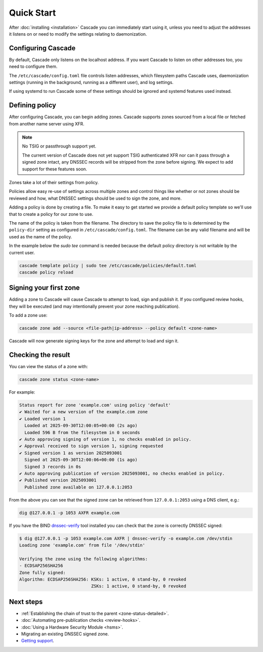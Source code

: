 Quick Start
============

After :doc:`installing <installation>` Cascade you can immediately start using
it, unless you need to adjust the addresses it listens on or need to modify
the settings relating to daemonization.

Configuring Cascade
---------------------

By default, Cascade only listens on the localhost address. If you want Cascade
to listen on other addresses too, you need to configure them.

The ``/etc/cascade/config.toml`` file controls listen addresses, which
filesystem paths Cascade uses, daemonization settings (running in the
background, running as a different user), and log settings.

If using systemd to run Cascade some of these settings should be ignored and
systemd features used instead.

.. tabs::

   .. group-tab:: Using systemd

        On systems using systemd the ``cascaded.socket`` unit is used to bind
        to listen addresses on behalf of Cascade. By default, the provided
        listen address is ``localhost:53``. If you wish to change the
        addresses bound, you will need to override the ``cascaded.socket``
        unit. One way to do this is to use the ``systemctl edit`` command like
        so:

        .. code-block:: bash

           sudo systemctl edit cascaded.socket

        and insert the following config:

        .. code-block:: text

           [Socket]
           # Uncomment the next line if you wish to disable listening on localhost.
           #ListenStream=
           ListenDatagram=<your-ip>:53
           ListenStream=<your-ip>:53

        Then notify systemd of the changes and (re)start Cascade:

        .. code-block:: bash

            sudo systemctl daemon-reload
            sudo systemctl restart cascaded

   .. group-tab:: Without systemd

        When using Cascade without systemd, you need to configure the listen
        address in Cascade's ``config.toml`` in the ``[servers]`` section:

        .. code-block:: text

            [server]
            servers = ["<your-ip>:53"]

        Then you can start Cascade with (replace the config and state path
        with your appropriate values, and if your config uses privileged ports
        or the daemonization identity feature run the command as root):

        .. code-block:: bash

            cascade --config /etc/cascade/config.toml --state /var/lib/cascade/state.db

Defining policy
---------------

After configuring Cascade, you can begin adding zones. Cascade supports zones
sourced from a local file or fetched from another name server using XFR.

.. Note:: No TSIG or passthrough support yet.

   The current version of Cascade does not yet support TSIG authenticated XFR
   nor can it pass through a signed zone intact, any DNSSEC records will be
   stripped from the zone before signing. We expect to add support for these
   features soon.

Zones take a lot of their settings from policy.

Policies allow easy re-use of settings across multiple zones and control
things like whether or not zones should be reviewed and how, what DNSSEC
settings should be used to sign the zone, and more.

Adding a policy is done by creating a file. To make it easy to get started we
provide a default policy template so we'll use that to create a policy for our
zone to use.

The name of the policy is taken from the filename. The directory to save the
policy file to is determined by the ``policy-dir`` setting as configured in
``/etc/cascade/config.toml``. The filename can be any valid filename and will
be used as the name of the policy.

In the example below the `sudo tee` command is needed because the default
policy directory is not writable by the current user.

.. code-block:: bash

   cascade template policy | sudo tee /etc/cascade/policies/default.toml
   cascade policy reload

Signing your first zone
-----------------------

Adding a zone to Cascade will cause Cascade to attempt to load, sign and
publish it. If you configured review hooks, they will be executed (and may
intentionally prevent your zone reaching publication).

To add a zone use:

.. code-block:: bash

   cascade zone add --source <file-path|ip-address> --policy default <zone-name>

Cascade will now generate signing keys for the zone and attempt to load and sign it.

Checking the result
-------------------

You can view the status of a zone with:

.. code-block:: bash

   cascade zone status <zone-name>

For example:

.. code-block:: text

    Status report for zone 'example.com' using policy 'default'
    ✔ Waited for a new version of the example.com zone
    ✔ Loaded version 1
      Loaded at 2025-09-30T12:00:05+00:00 (2s ago)
      Loaded 596 B from the filesystem in 0 seconds
    ✔ Auto approving signing of version 1, no checks enabled in policy.
    ✔ Approval received to sign version 1, signing requested
    ✔ Signed version 1 as version 2025093001
      Signed at 2025-09-30T12:00:06+00:00 (1s ago)
      Signed 3 records in 0s
    ✔ Auto approving publication of version 2025093001, no checks enabled in policy.
    ✔ Published version 2025093001
      Published zone available on 127.0.0.1:2053

From the above you can see that the signed zone can be retrieved from
``127.0.0.1:2053`` using a DNS client, e.g.:

.. code-block:: bash

    dig @127.0.0.1 -p 1053 AXFR example.com

If you have the BIND `dnssec-verify <https://bind9.readthedocs.io/en/latest/manpages.html#std-iscman-dnssec-verify>`_
tool installed you can check that the zone is correctly DNSSEC signed:

.. code-block:: bash

   $ dig @127.0.0.1 -p 1053 example.com AXFR | dnssec-verify -o example.com /dev/stdin
   Loading zone 'example.com' from file '/dev/stdin'

   Verifying the zone using the following algorithms:
   - ECDSAP256SHA256
   Zone fully signed:
   Algorithm: ECDSAP256SHA256: KSKs: 1 active, 0 stand-by, 0 revoked
                               ZSKs: 1 active, 0 stand-by, 0 revoked

Next steps
----------

- :ref:`Establishing the chain of trust to the parent <zone-status-detailed>`.
- :doc:`Automating pre-publication checks <review-hooks>`.
- :doc:`Using a Hardware Security Module <hsms>`.
- Migrating an existing DNSSEC signed zone.
- `Getting support <https://nlnetlabs.nl/services/contracts/>`_.
